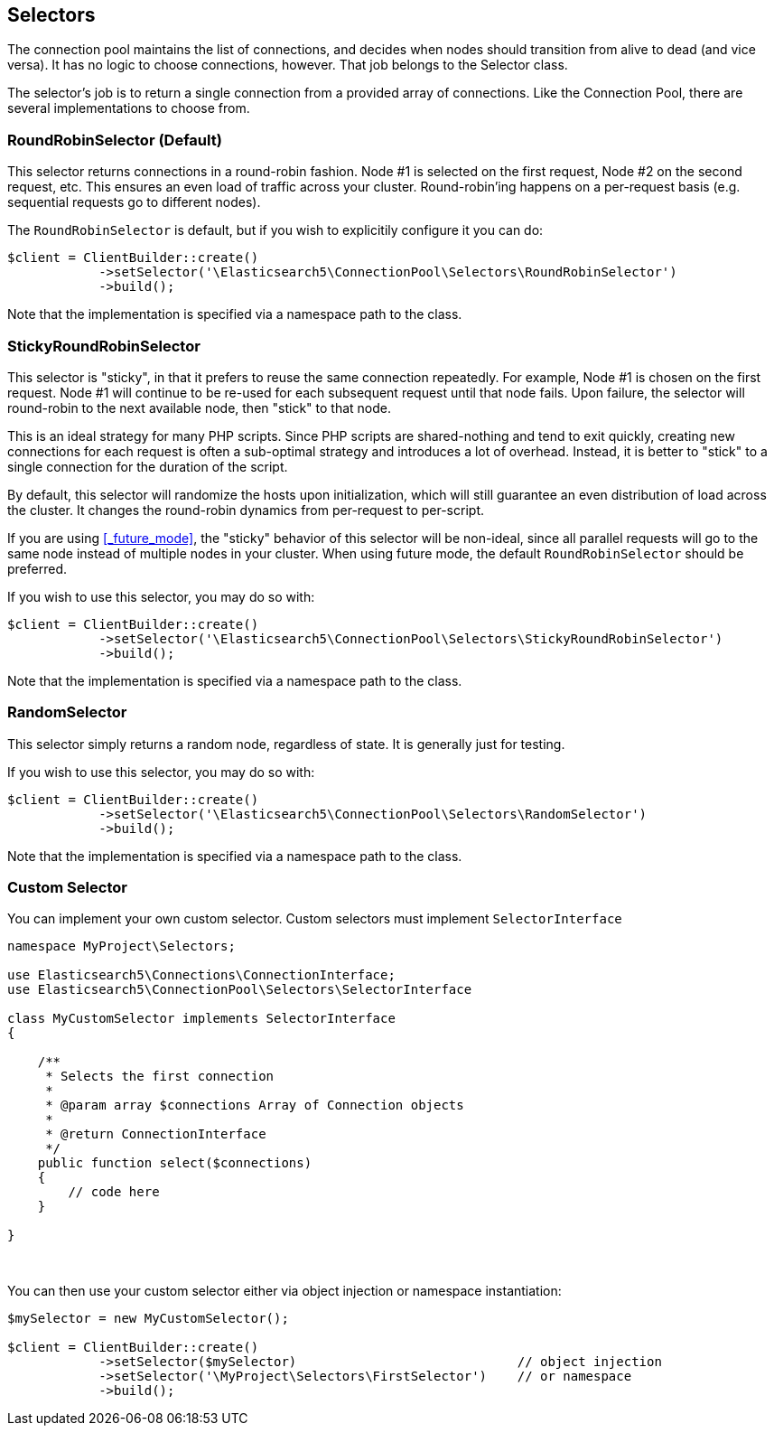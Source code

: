 
== Selectors

The connection pool maintains the list of connections, and decides when nodes should transition from alive to dead (and
vice versa).  It has no logic to choose connections, however.  That job belongs to the Selector class.

The selector's job is to return a single connection from a provided array of connections.  Like the Connection Pool,
there are several implementations to choose from.

=== RoundRobinSelector (Default)

This selector returns connections in a round-robin fashion.  Node #1 is selected on the first request, Node #2 on
the second request, etc.  This ensures an even load of traffic across your cluster.  Round-robin'ing happens on a
per-request basis (e.g. sequential requests go to different nodes).

The `RoundRobinSelector` is default, but if you wish to explicitily configure it you can do:

[source,php]
----
$client = ClientBuilder::create()
            ->setSelector('\Elasticsearch5\ConnectionPool\Selectors\RoundRobinSelector')
            ->build();
----

Note that the implementation is specified via a namespace path to the class.

=== StickyRoundRobinSelector

This selector is "sticky", in that it prefers to reuse the same connection repeatedly.  For example, Node #1 is chosen
on the first request.  Node #1 will continue to be re-used for each subsequent request until that node fails.  Upon failure,
the selector will round-robin to the next available node, then "stick" to that node.

This is an ideal strategy for many PHP scripts.  Since PHP scripts are shared-nothing and tend to exit quickly, creating
new connections for each request is often a sub-optimal strategy and introduces a lot of overhead.  Instead, it is
better to "stick" to a single connection for the duration of the script.

By default, this selector will randomize the hosts upon initialization, which will still guarantee an even distribution
of load across the cluster.  It changes the round-robin dynamics from per-request to per-script.

If you are using <<_future_mode>>, the "sticky" behavior of this selector will be non-ideal, since all parallel requests
will go to the same node instead of multiple nodes in your cluster.  When using future mode, the default `RoundRobinSelector`
should be preferred.

If you wish to use this selector, you may do so with:

[source,php]
----
$client = ClientBuilder::create()
            ->setSelector('\Elasticsearch5\ConnectionPool\Selectors\StickyRoundRobinSelector')
            ->build();
----

Note that the implementation is specified via a namespace path to the class.

=== RandomSelector

This selector simply returns a random node, regardless of state.  It is generally just for testing.

If you wish to use this selector, you may do so with:

[source,php]
----
$client = ClientBuilder::create()
            ->setSelector('\Elasticsearch5\ConnectionPool\Selectors\RandomSelector')
            ->build();
----

Note that the implementation is specified via a namespace path to the class.

=== Custom Selector

You can implement your own custom selector.  Custom selectors must implement `SelectorInterface`

[source,php]
----
namespace MyProject\Selectors;

use Elasticsearch5\Connections\ConnectionInterface;
use Elasticsearch5\ConnectionPool\Selectors\SelectorInterface

class MyCustomSelector implements SelectorInterface
{

    /**
     * Selects the first connection
     *
     * @param array $connections Array of Connection objects
     *
     * @return ConnectionInterface
     */
    public function select($connections)
    {
        // code here
    }

}
----
{zwsp} +

You can then use your custom selector either via object injection or namespace instantiation:

[source,php]
----
$mySelector = new MyCustomSelector();

$client = ClientBuilder::create()
            ->setSelector($mySelector)                             // object injection
            ->setSelector('\MyProject\Selectors\FirstSelector')    // or namespace
            ->build();
----
